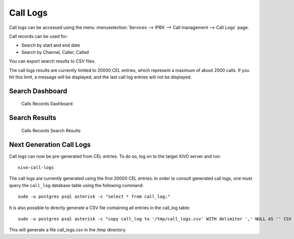 *********
Call Logs
*********

Call logs can be accessed using the menu :menuselection:`Services --> IPBX --> Call management --> Call Logs` page.

Call records can be used for:

* Search by start and end date
* Search by Channel, Caller, Called

You can export search results to CSV files.

The call logs results are currently limited to 20000 CEL entries, which represent a maximum of about 2000 calls. If you hit this limit, a message will be displayed, and the last call log entries will not be displayed.


Search Dashboard
----------------

.. figure:: images/search_dashboard.png

   Calls Records Dashboard


Search Results
--------------

.. figure:: images/search_results.png

   Calls Records Search Results


Next Generation Call Logs
-------------------------

Call logs can now be pre-generated from CEL entries. To do so, log on to the target XiVO server and run::

   xivo-call-logs

The call logs are currently generated using the first 20000 CEL entries. In order to consult generated call logs, one must query the ``call_log`` database table using the following command::

   sudo -u postgres psql asterisk -c "select * from call_log;"

It is also possible to directly generate a CSV file containing all entries in the call_log table::

   sudo -u postgres psql asterisk -c "copy call_log to '/tmp/call_logs.csv' WITH delimiter ',' NULL AS '' CSV FORCE QUOTE source_name,destination_name;"

This will generate a file call_logs.csv in the /tmp directory.
